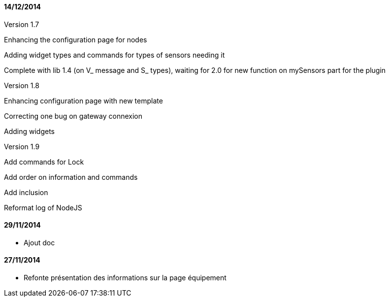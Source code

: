 ==== 14/12/2014

Version 1.7

Enhancing the configuration page for nodes

Adding widget types and commands for types of sensors needing it

Complete with lib 1.4 (on V_ message and S_ types), waiting for 2.0 for new function on mySensors part for the plugin

Version 1.8

Enhancing configuration page with new template

Correcting one bug on gateway connexion

Adding widgets

Version 1.9

Add commands for Lock

Add order on information and commands

Add inclusion

Reformat log of NodeJS

==== 29/11/2014

- Ajout doc

==== 27/11/2014

- Refonte présentation des informations sur la page équipement
